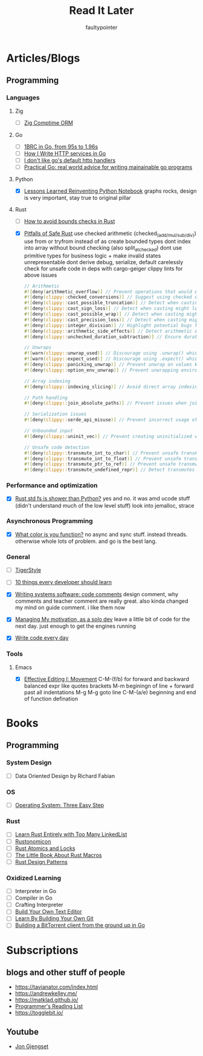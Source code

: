 #+title: Read It Later
#+author: faultypointer

* Articles/Blogs
** Programming
*** Languages

**** Zig
- [ ] [[https://matklad.github.io/2025/03/19/comptime-zig-orm.html][Zig Comptime ORM]]

**** Go
- [ ] [[https://r2p.dev/b/2024-03-18-1brc-go/][1BRC in Go, from 95s to 1.96s]]
- [ ] [[https://grafana.com/blog/2024/02/09/how-i-write-http-services-in-go-after-13-years/][How I Write HTTP services in Go]]
- [ ] [[https://preslav.me/2022/08/09/i-dont-like-golang-default-http-handlers/][I don't like go's default http handlers]]
- [ ] [[https://dave.cheney.net/practical-go/presentations/qcon-china.html][Practical Go: real world advice for writing mainainable go programs]]

**** Python
- [X] [[https://marimo.io/blog/lessons-learned][Lessons Learned Reinventing Python Notebook]]
  graphs rocks, design is very important, stay true to original pillar
**** Rust
- [ ] [[https://shnatsel.medium.com/how-to-avoid-bounds-checks-in-rust-without-unsafe-f65e618b4c1e][How to avoid bounds checks in Rust]]

- [X] [[https://corrode.dev/blog/pitfalls-of-safe-rust/][Pitfalls of Safe Rust]]
  use checked arithmetic (checked_(add/mul/sub/div))
  use from or tryfrom instead of as
  create bounded types
  dont index into array without bound checking (also split_at_checked)
  dont use primitive types for business logic + make invalid states unrepresentable
  dont derive debug, serialize, default carelessly
  check for unsafe code in deps with cargo-geiger
  clippy lints for above issues
  #+begin_src rust
// Arithmetic
#![deny(arithmetic_overflow)] // Prevent operations that would cause integer overflow
#![deny(clippy::checked_conversions)] // Suggest using checked conversions between numeric types
#![deny(clippy::cast_possible_truncation)] // Detect when casting might truncate a value
#![deny(clippy::cast_sign_loss)] // Detect when casting might lose sign information
#![deny(clippy::cast_possible_wrap)] // Detect when casting might cause value to wrap around
#![deny(clippy::cast_precision_loss)] // Detect when casting might lose precision
#![deny(clippy::integer_division)] // Highlight potential bugs from integer division truncation
#![deny(clippy::arithmetic_side_effects)] // Detect arithmetic operations with potential side effects
#![deny(clippy::unchecked_duration_subtraction)] // Ensure duration subtraction won't cause underflow

// Unwraps
#![warn(clippy::unwrap_used)] // Discourage using .unwrap() which can cause panics
#![warn(clippy::expect_used)] // Discourage using .expect() which can cause panics
#![deny(clippy::panicking_unwrap)] // Prevent unwrap on values known to cause panics
#![deny(clippy::option_env_unwrap)] // Prevent unwrapping environment variables which might be absent

// Array indexing
#![deny(clippy::indexing_slicing)] // Avoid direct array indexing and use safer methods like .get()

// Path handling
#![deny(clippy::join_absolute_paths)] // Prevent issues when joining paths with absolute paths

// Serialization issues
#![deny(clippy::serde_api_misuse)] // Prevent incorrect usage of Serde's serialization/deserialization API

// Unbounded input
#![deny(clippy::uninit_vec)] // Prevent creating uninitialized vectors which is unsafe

// Unsafe code detection
#![deny(clippy::transmute_int_to_char)] // Prevent unsafe transmutation from integers to characters
#![deny(clippy::transmute_int_to_float)] // Prevent unsafe transmutation from integers to floats
#![deny(clippy::transmute_ptr_to_ref)] // Prevent unsafe transmutation from pointers to references
#![deny(clippy::transmute_undefined_repr)] // Detect transmutes with potentially undefined representations
#+end_src
*** Performance and optimization
- [X] [[https://xuanwo.io/2023/04-rust-std-fs-slower-than-python/][Rust std fs is shower than Python?]]
  yes and no. it was amd ucode stuff (didn't understand much of the low level stuff)
  look into jemalloc, strace

*** Asynchronous Programming
- [X] [[https://journal.stuffwithstuff.com/2015/02/01/what-color-is-your-function/][What color is you function?]]
  no async and sync stuff. instead threads. otherwise whole lots of problem. and go is the best lang.

*** General
- [ ] [[https://github.com/tigerbeetle/tigerbeetle/blob/main/docs/TIGER_STYLE.md][TigerStyle]]
- [ ] [[https://cacm.acm.org/research/10-things-software-developers-should-learn-about-learning/][10 things every developer should learn]]

- [X] [[https://antirez.com/news/124][Writing systems software: code comments]]
  design comment, why comments and teacher comment are really great. also kinda changed my mind on guide comment. i like them now
- [X] [[https://mbuffett.com/posts/maintaining-motivation/][Managing My motivation, as a solo dev]]
  leave a little bit of code for the next day. just enough to get the engines running
- [X] [[https://johnresig.com/blog/write-code-every-day/][Write code every day]]

*** Tools
**** Emacs
- [X] [[https://www.masteringemacs.org/article/effective-editing-movement][Effective Editing I: Movement]]
  C-M-(f/b) for forward and backward balanced expr like quotes brackets
  M-m beginingn of line + forward past all indentations
  M-g M-g goto line
  C-M-(a/e) beginning and end of function defination



* Books
** Programming
*** System Design
- [ ] Data Oriented Design by Richard Fabian
*** OS
- [ ] [[https://pages.cs.wisc.edu/~remzi/OSTEP/][Operating System: Three Easy Step]]
*** Rust
- [ ] [[https://rust-unofficial.github.io/too-many-lists/index.html][Learn Rust Entirely with Too Many LinkedList]]
- [ ] [[https://doc.rust-lang.org/nightly/nomicon/intro.html][Rustonomicon]]
- [ ] [[https://marabos.nl/atomics/][Rust Atomics and Locks]]
- [ ] [[https://veykril.github.io/tlborm/introduction.html][The Little Book About Rust Macros]]
- [ ] [[https://rust-unofficial.github.io/patterns/intro.html][Rust Design Patterns]]
*** Oxidized Learning
- [ ] Interpreter in Go
- [ ] Compiler in Go
- [ ] Crafting Interpreter
- [ ] [[https://viewsourcecode.org/snaptoken/kilo/][Build Your Own Text Editor]]
- [ ] [[https://www.leshenko.net/p/ugit/][Learn By Building Your Own Git]]
- [ ] [[https://blog.jse.li/posts/torrent/][Building a BitTorrent client from the ground up in Go]]

* Subscriptions
** blogs and other stuff of people
- https://tavianator.com/index.html
- https://andrewkelley.me/
- https://matklad.github.io/
- [[https://www.piglei.com/articles/en-programmer-reading-list-part-one/][Programmer's Reading List]]
- https://togglebit.io/

** Youtube
- [[https://www.youtube.com/@jonhoo][Jon Gjengset]]
